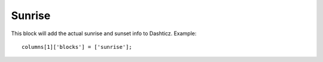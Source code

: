 Sunrise
#######

This block will add the actual sunrise and sunset info to Dashticz. Example::

    columns[1]['blocks'] = ['sunrise'];
    
.. image :: sunrise.jpg

